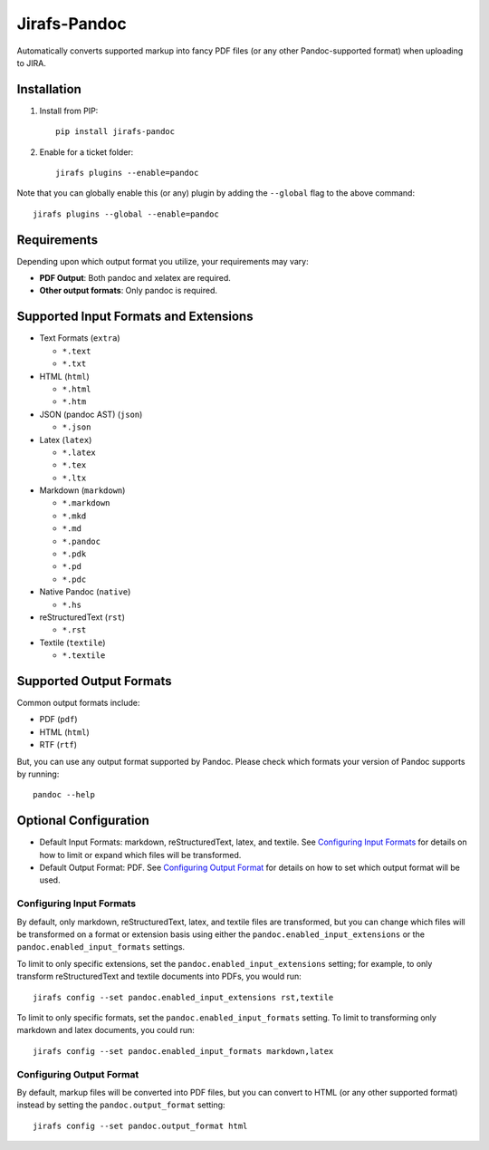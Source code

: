 Jirafs-Pandoc
=============

Automatically converts supported markup into fancy PDF files
(or any other Pandoc-supported format) when uploading to JIRA.

Installation
------------

1. Install from PIP::

    pip install jirafs-pandoc

2. Enable for a ticket folder::

    jirafs plugins --enable=pandoc

Note that you can globally enable this (or any) plugin by adding the
``--global`` flag to the above command::

    jirafs plugins --global --enable=pandoc

Requirements
------------

Depending upon which output format you utilize, your requirements
may vary:

* **PDF Output**: Both pandoc and xelatex are required.
* **Other output formats**: Only pandoc is required.

Supported Input Formats and Extensions
--------------------------------------

* Text Formats (``extra``)

  * ``*.text``
  * ``*.txt``

* HTML (``html``)

  * ``*.html``
  * ``*.htm``

* JSON (pandoc AST) (``json``)

  * ``*.json``

* Latex (``latex``)

  * ``*.latex``
  * ``*.tex``
  * ``*.ltx``

* Markdown (``markdown``)

  * ``*.markdown``
  * ``*.mkd``
  * ``*.md``
  * ``*.pandoc``
  * ``*.pdk``
  * ``*.pd``
  * ``*.pdc``

* Native Pandoc (``native``)

  * ``*.hs``

* reStructuredText (``rst``)

  * ``*.rst``

* Textile (``textile``)

  * ``*.textile``

Supported Output Formats
------------------------

Common output formats include:

* PDF (``pdf``)
* HTML (``html``)
* RTF (``rtf``)

But, you can use any output format supported by Pandoc.  Please check
which formats your version of Pandoc supports by running::

    pandoc --help

Optional Configuration
----------------------

* Default Input Formats: markdown, reStructuredText, latex, and textile.
  See `Configuring Input Formats`_ for details on how to limit or
  expand which files will be transformed.
* Default Output Format: PDF.  See `Configuring Output Format`_ for
  details on how to set which output format will be used.

Configuring Input Formats
~~~~~~~~~~~~~~~~~~~~~~~~~

By default, only markdown, reStructuredText, latex, and textile files
are transformed, but you can change which files will be transformed on a
format or extension basis using either the
``pandoc.enabled_input_extensions`` or the ``pandoc.enabled_input_formats``
settings.

To limit to only specific extensions, set the
``pandoc.enabled_input_extensions`` setting; for example, to only transform
reStructuredText and textile documents into PDFs, you would run::

    jirafs config --set pandoc.enabled_input_extensions rst,textile

To limit to only specific formats, set the
``pandoc.enabled_input_formats`` setting.  To limit to transforming only
markdown and latex documents, you could run::

    jirafs config --set pandoc.enabled_input_formats markdown,latex

Configuring Output Format
~~~~~~~~~~~~~~~~~~~~~~~~~

By default, markup files will be converted into PDF files, but you can
convert to HTML (or any other supported format) instead by setting the
``pandoc.output_format`` setting::

    jirafs config --set pandoc.output_format html

